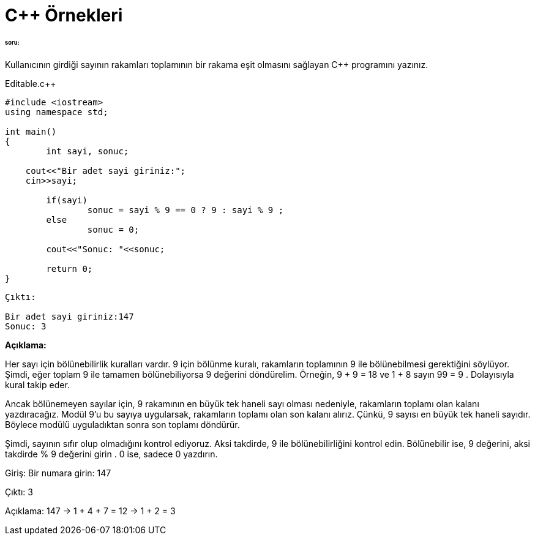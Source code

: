 = C++  Örnekleri

====== soru:

Kullanıcının girdiği sayının rakamları toplamının bir rakama eşit olmasını sağlayan C++ programını yazınız.

.Editable.c++

[source,c++]

----


#include <iostream>
using namespace std;

int main() 
{
	int sayi, sonuc;

    cout<<"Bir adet sayi giriniz:";
    cin>>sayi;
    
	if(sayi)
		sonuc = sayi % 9 == 0 ? 9 : sayi % 9 ;
	else 
		sonuc = 0;

	cout<<"Sonuc: "<<sonuc;

	return 0;
}

----

----
Çıktı:

Bir adet sayi giriniz:147
Sonuc: 3

----

*Açıklama:*

Her sayı için bölünebilirlik kuralları vardır. 9 için bölünme kuralı, rakamların toplamının 9 ile bölünebilmesi gerektiğini söylüyor. Şimdi, eğer toplam 9 ile tamamen bölünebiliyorsa 9 değerini döndürelim. Örneğin, 9 + 9 = 18 ve 1 + 8 sayın 99 = 9 . Dolayısıyla kural takip eder.

Ancak bölünemeyen sayılar için, 9 rakamının en büyük tek haneli sayı olması nedeniyle, rakamların toplamı olan kalanı yazdıracağız. Modül 9'u bu sayıya uygularsak, rakamların toplamı olan son kalanı alırız. Çünkü, 9 sayısı en büyük tek haneli sayıdır. Böylece modülü uyguladıktan sonra son toplamı döndürür.

Şimdi, sayının sıfır olup olmadığını kontrol ediyoruz. Aksi takdirde, 9 ile bölünebilirliğini kontrol edin. Bölünebilir ise, 9 değerini, aksi takdirde % 9 değerini girin . 0 ise, sadece 0 yazdırın.

Giriş: Bir numara girin: 147 

Çıktı: 3 

Açıklama: 147 → 1 + 4 + 7 = 12 → 1 + 2 = 3



